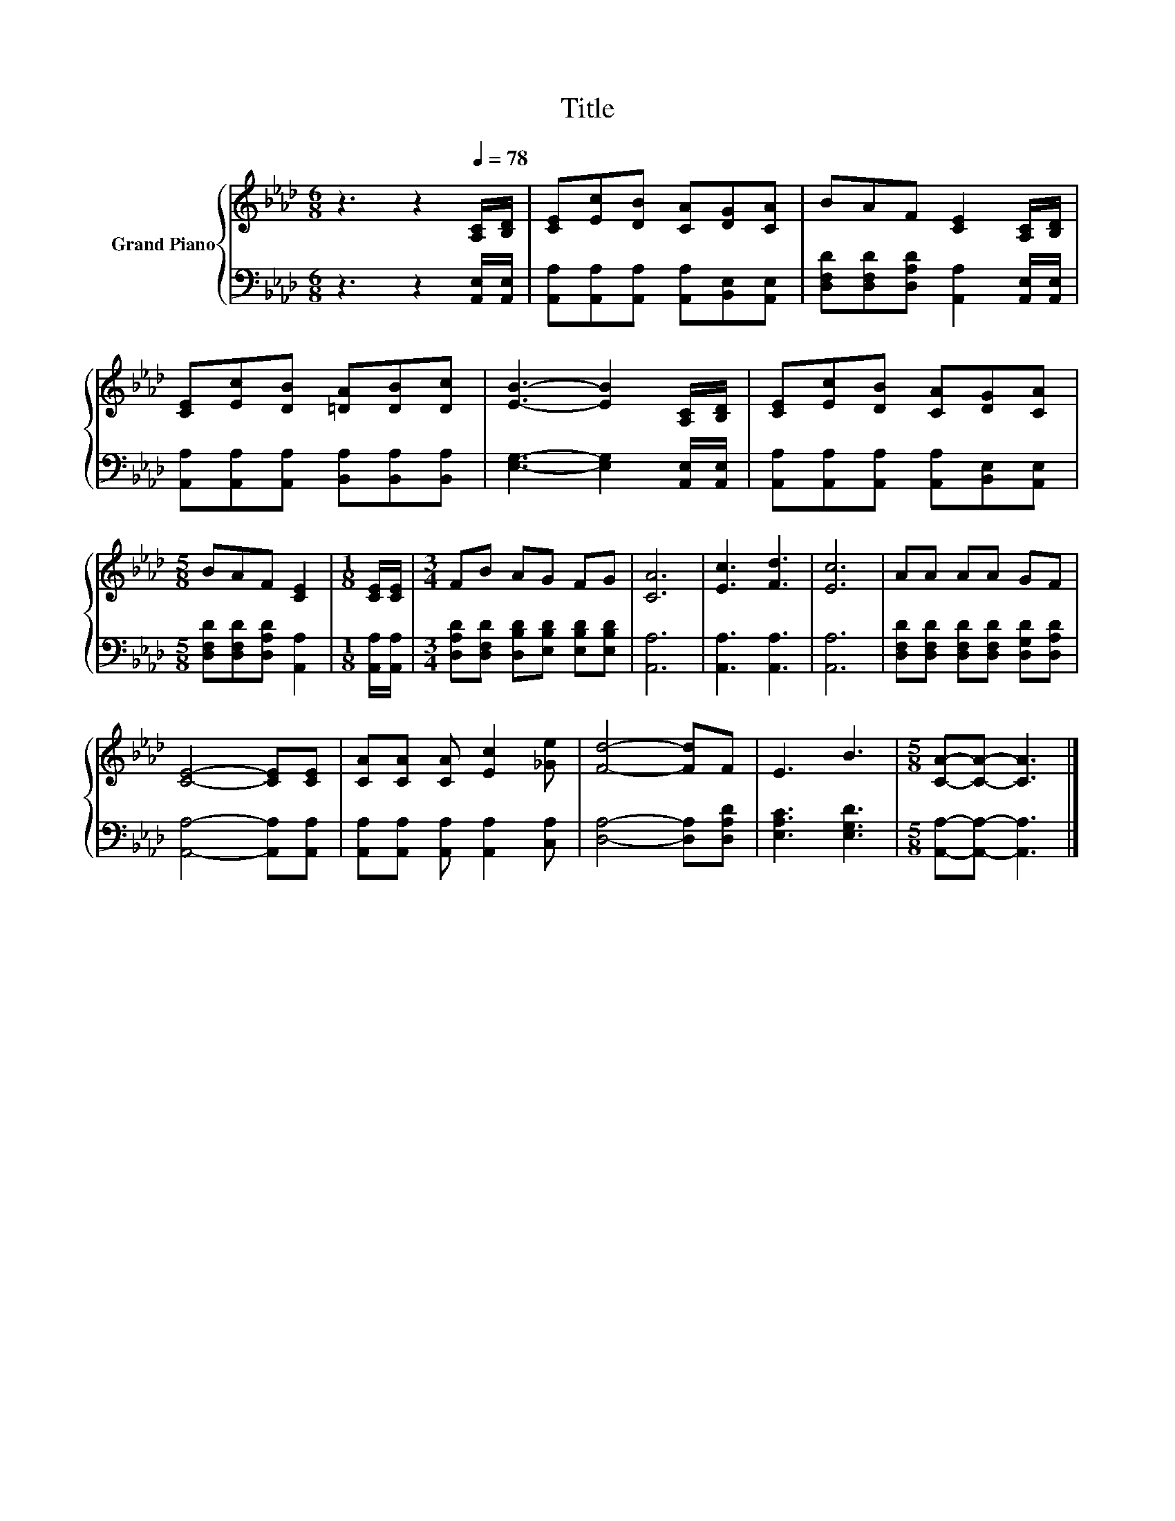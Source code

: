 X:1
T:Title
%%score { 1 | 2 }
L:1/8
M:6/8
K:Ab
V:1 treble nm="Grand Piano"
V:2 bass 
V:1
 z3 z2[Q:1/4=78] [A,C]/[B,D]/ | [CE][Ec][DB] [CA][DG][CA] | BAF [CE]2 [A,C]/[B,D]/ | %3
 [CE][Ec][DB] [=DA][DB][Dc] | [EB]3- [EB]2 [A,C]/[B,D]/ | [CE][Ec][DB] [CA][DG][CA] | %6
[M:5/8] BAF [CE]2 |[M:1/8] [CE]/[CE]/ |[M:3/4] FB AG FG | [CA]6 | [Ec]3 [Fd]3 | [Ec]6 | AA AA GF | %13
 [CE]4- [CE][CE] | [CA][CA] [CA] [Ec]2 [_Ge] | [Fd]4- [Fd]F | E3 B3 |[M:5/8] [CA]-[CA]- [CA]3 |] %18
V:2
 z3 z2 [A,,E,]/[A,,E,]/ | [A,,A,][A,,A,][A,,A,] [A,,A,][B,,E,][A,,E,] | %2
 [D,F,D][D,F,D][D,A,D] [A,,A,]2 [A,,E,]/[A,,E,]/ | [A,,A,][A,,A,][A,,A,] [B,,A,][B,,A,][B,,A,] | %4
 [E,G,]3- [E,G,]2 [A,,E,]/[A,,E,]/ | [A,,A,][A,,A,][A,,A,] [A,,A,][B,,E,][A,,E,] | %6
[M:5/8] [D,F,D][D,F,D][D,A,D] [A,,A,]2 |[M:1/8] [A,,A,]/[A,,A,]/ | %8
[M:3/4] [D,A,D][D,F,D] [D,B,D][E,B,D] [E,B,D][E,B,D] | [A,,A,]6 | [A,,A,]3 [A,,A,]3 | [A,,A,]6 | %12
 [D,F,D][D,F,D] [D,F,D][D,F,D] [D,G,D][D,A,D] | [A,,A,]4- [A,,A,][A,,A,] | %14
 [A,,A,][A,,A,] [A,,A,] [A,,A,]2 [C,A,] | [D,A,]4- [D,A,][D,A,D] | [E,A,C]3 [E,G,D]3 | %17
[M:5/8] [A,,A,]-[A,,A,]- [A,,A,]3 |] %18

